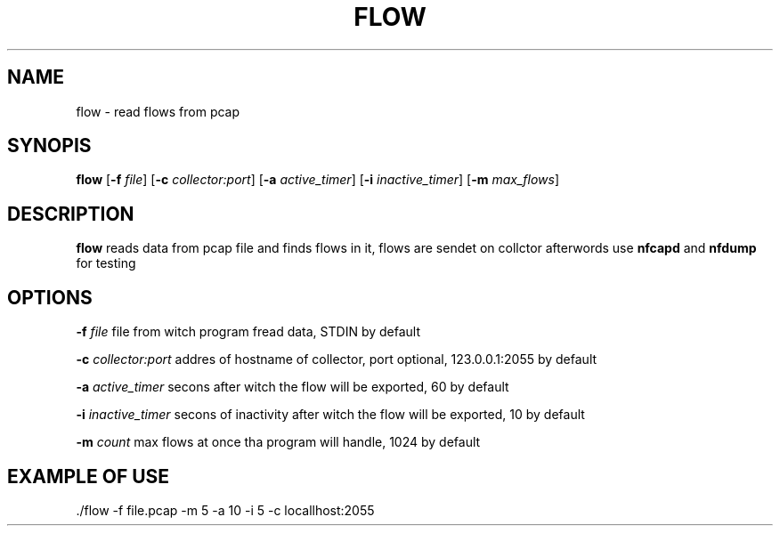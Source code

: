 .TH FLOW 1
.SH NAME
flow - read flows from pcap
.SH SYNOPIS
.B flow
[\fB\-f\fR \fIfile\fR]
[\fB\-c\fR \fIcollector:port\fR]
[\fB\-a\fR \fIactive_timer\fR]
[\fB\-i\fR \fIinactive_timer\fR]
[\fB\-m\fR \fImax_flows\fR]
.SH DESCRIPTION
.B flow
reads data from pcap file and finds flows in it, flows are sendet on collctor afterwords use \fBnfcapd\fR and \fBnfdump\fR for testing
.SH OPTIONS
.BR \-f " " \fIfile\fR
file from witch program fread data, STDIN by default
.sp
.BR \-c " " \fIcollector:port\fR
addres of hostname of collector, port optional, 123.0.0.1:2055 by default
.sp
.BR \-a " " \fIactive_timer\fR
secons after witch the flow will be exported, 60 by default
.sp
.BR \-i " " \fIinactive_timer\fR
secons of inactivity after witch the flow will be exported, 10 by default
.sp
.BR \-m " " \fIcount\fR
max flows at once tha program will handle, 1024 by default

.SH EXAMPLE OF USE
  ./flow -f file.pcap -m 5 -a 10 -i 5 -c locallhost:2055
